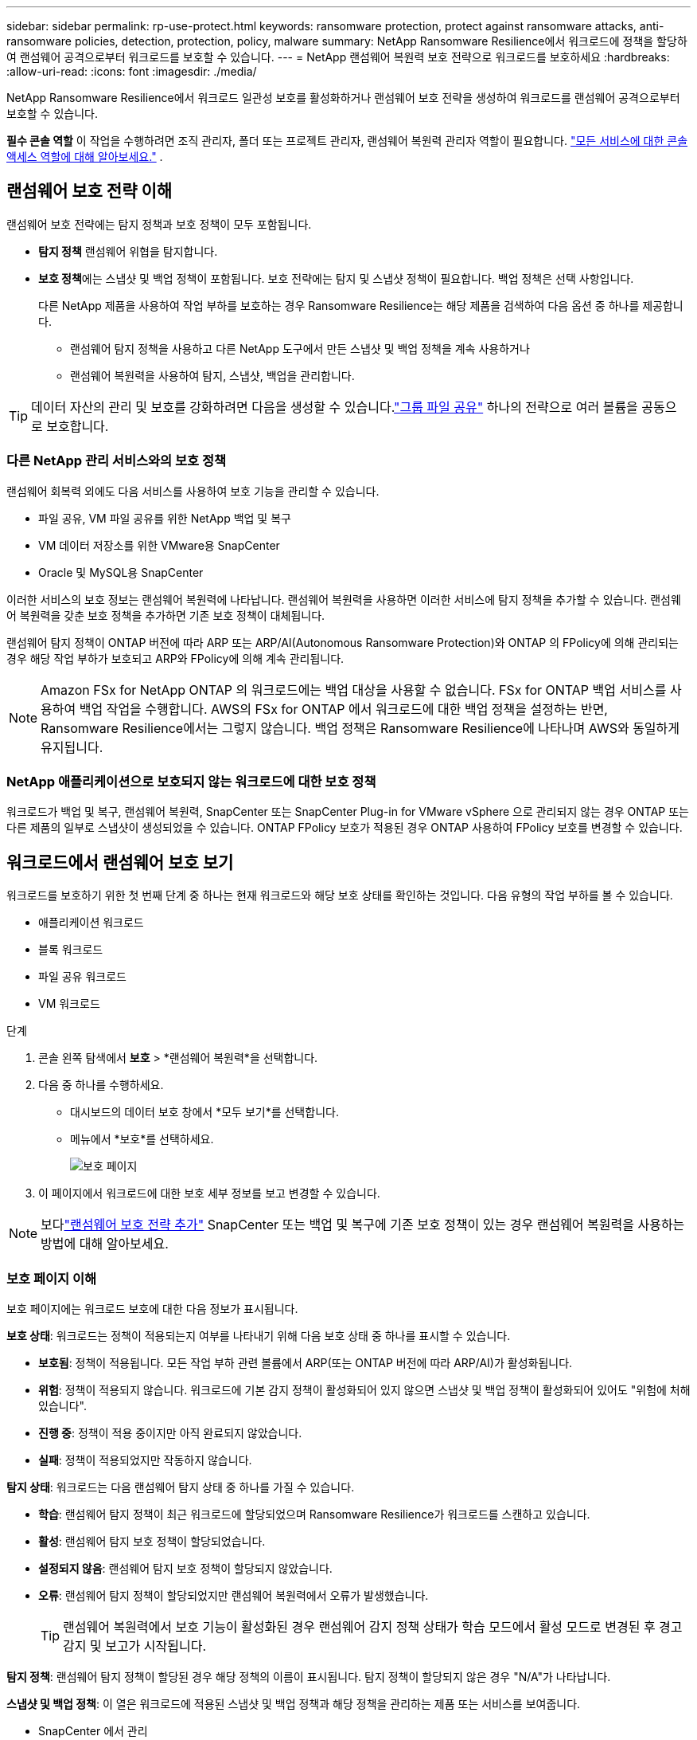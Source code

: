 ---
sidebar: sidebar 
permalink: rp-use-protect.html 
keywords: ransomware protection, protect against ransomware attacks, anti-ransomware policies, detection, protection, policy, malware 
summary: NetApp Ransomware Resilience에서 워크로드에 정책을 할당하여 랜섬웨어 공격으로부터 워크로드를 보호할 수 있습니다. 
---
= NetApp 랜섬웨어 복원력 보호 전략으로 워크로드를 보호하세요
:hardbreaks:
:allow-uri-read: 
:icons: font
:imagesdir: ./media/


[role="lead"]
NetApp Ransomware Resilience에서 워크로드 일관성 보호를 활성화하거나 랜섬웨어 보호 전략을 생성하여 워크로드를 랜섬웨어 공격으로부터 보호할 수 있습니다.

*필수 콘솔 역할* 이 작업을 수행하려면 조직 관리자, 폴더 또는 프로젝트 관리자, 랜섬웨어 복원력 관리자 역할이 필요합니다. link:https://docs.netapp.com/us-en/console-setup-admin/reference-iam-predefined-roles.html["모든 서비스에 대한 콘솔 액세스 역할에 대해 알아보세요."^] .



== 랜섬웨어 보호 전략 이해

랜섬웨어 보호 전략에는 탐지 정책과 보호 정책이 모두 포함됩니다.

* **탐지 정책** 랜섬웨어 위협을 탐지합니다.
* **보호 정책**에는 스냅샷 및 백업 정책이 포함됩니다.  보호 전략에는 탐지 및 스냅샷 정책이 필요합니다.  백업 정책은 선택 사항입니다.
+
다른 NetApp 제품을 사용하여 작업 부하를 보호하는 경우 Ransomware Resilience는 해당 제품을 검색하여 다음 옵션 중 하나를 제공합니다.

+
** 랜섬웨어 탐지 정책을 사용하고 다른 NetApp 도구에서 만든 스냅샷 및 백업 정책을 계속 사용하거나
** 랜섬웨어 복원력을 사용하여 탐지, 스냅샷, 백업을 관리합니다.





TIP: 데이터 자산의 관리 및 보호를 강화하려면 다음을 생성할 수 있습니다.link:#create-a-protection-group["그룹 파일 공유"] 하나의 전략으로 여러 볼륨을 공동으로 보호합니다.



=== 다른 NetApp 관리 서비스와의 보호 정책

랜섬웨어 회복력 외에도 다음 서비스를 사용하여 보호 기능을 관리할 수 있습니다.

* 파일 공유, VM 파일 공유를 위한 NetApp 백업 및 복구
* VM 데이터 저장소를 위한 VMware용 SnapCenter
* Oracle 및 MySQL용 SnapCenter


이러한 서비스의 보호 정보는 랜섬웨어 복원력에 나타납니다.  랜섬웨어 복원력을 사용하면 이러한 서비스에 탐지 정책을 추가할 수 있습니다.  랜섬웨어 복원력을 갖춘 보호 정책을 추가하면 기존 보호 정책이 대체됩니다.

랜섬웨어 탐지 정책이 ONTAP 버전에 따라 ARP 또는 ARP/AI(Autonomous Ransomware Protection)와 ONTAP 의 FPolicy에 의해 관리되는 경우 해당 작업 부하가 보호되고 ARP와 FPolicy에 의해 계속 관리됩니다.


NOTE: Amazon FSx for NetApp ONTAP 의 워크로드에는 백업 대상을 사용할 수 없습니다.  FSx for ONTAP 백업 서비스를 사용하여 백업 작업을 수행합니다.  AWS의 FSx for ONTAP 에서 워크로드에 대한 백업 정책을 설정하는 반면, Ransomware Resilience에서는 그렇지 않습니다.  백업 정책은 Ransomware Resilience에 나타나며 AWS와 동일하게 유지됩니다.



=== NetApp 애플리케이션으로 보호되지 않는 워크로드에 대한 보호 정책

워크로드가 백업 및 복구, 랜섬웨어 복원력, SnapCenter 또는 SnapCenter Plug-in for VMware vSphere 으로 관리되지 않는 경우 ONTAP 또는 다른 제품의 일부로 스냅샷이 생성되었을 수 있습니다.  ONTAP FPolicy 보호가 적용된 경우 ONTAP 사용하여 FPolicy 보호를 변경할 수 있습니다.



== 워크로드에서 랜섬웨어 보호 보기

워크로드를 보호하기 위한 첫 번째 단계 중 하나는 현재 워크로드와 해당 보호 상태를 확인하는 것입니다.  다음 유형의 작업 부하를 볼 수 있습니다.

* 애플리케이션 워크로드
* 블록 워크로드
* 파일 공유 워크로드
* VM 워크로드


.단계
. 콘솔 왼쪽 탐색에서 *보호* > *랜섬웨어 복원력*을 선택합니다.
. 다음 중 하나를 수행하세요.
+
** 대시보드의 데이터 보호 창에서 *모두 보기*를 선택합니다.
** 메뉴에서 *보호*를 선택하세요.
+
image:screen-protection.png["보호 페이지"]



. 이 페이지에서 워크로드에 대한 보호 세부 정보를 보고 변경할 수 있습니다.



NOTE: 보다link:#add-a-ransomware-protection-strategy["랜섬웨어 보호 전략 추가"] SnapCenter 또는 백업 및 복구에 기존 보호 정책이 있는 경우 랜섬웨어 복원력을 사용하는 방법에 대해 알아보세요.



=== 보호 페이지 이해

보호 페이지에는 워크로드 보호에 대한 다음 정보가 표시됩니다.

*보호 상태*: 워크로드는 정책이 적용되는지 여부를 나타내기 위해 다음 보호 상태 중 하나를 표시할 수 있습니다.

* *보호됨*: 정책이 적용됩니다.  모든 작업 부하 관련 볼륨에서 ARP(또는 ONTAP 버전에 따라 ARP/AI)가 활성화됩니다.
* *위험*: 정책이 적용되지 않습니다.  워크로드에 기본 감지 정책이 활성화되어 있지 않으면 스냅샷 및 백업 정책이 활성화되어 있어도 "위험에 처해 있습니다".
* *진행 중*: 정책이 적용 중이지만 아직 완료되지 않았습니다.
* *실패*: 정책이 적용되었지만 작동하지 않습니다.


*탐지 상태*: 워크로드는 다음 랜섬웨어 탐지 상태 중 하나를 가질 수 있습니다.

* *학습*: 랜섬웨어 탐지 정책이 최근 워크로드에 할당되었으며 Ransomware Resilience가 워크로드를 스캔하고 있습니다.
* *활성*: 랜섬웨어 탐지 보호 정책이 할당되었습니다.
* *설정되지 않음*: 랜섬웨어 탐지 보호 정책이 할당되지 않았습니다.
* *오류*: 랜섬웨어 탐지 정책이 할당되었지만 랜섬웨어 복원력에서 오류가 발생했습니다.
+

TIP: 랜섬웨어 복원력에서 보호 기능이 활성화된 경우 랜섬웨어 감지 정책 상태가 학습 모드에서 활성 모드로 변경된 후 경고 감지 및 보고가 시작됩니다.



*탐지 정책*: 랜섬웨어 탐지 정책이 할당된 경우 해당 정책의 이름이 표시됩니다.  탐지 정책이 할당되지 않은 경우 "N/A"가 나타납니다.

*스냅샷 및 백업 정책*: 이 열은 워크로드에 적용된 스냅샷 및 백업 정책과 해당 정책을 관리하는 제품 또는 서비스를 보여줍니다.

* SnapCenter 에서 관리
* SnapCenter Plug-in for VMware vSphere 으로 관리됨
* 백업 및 복구로 관리됨
* 스냅샷 및 백업을 관리하는 랜섬웨어 보호 정책의 이름
* None


*업무량 중요도*

랜섬웨어 복원력은 각 워크로드에 대한 분석을 기반으로 검색 중에 각 워크로드에 중요도 또는 우선순위를 지정합니다.  작업 부하 중요도는 다음 스냅샷 빈도에 따라 결정됩니다.

* *중요*: 시간당 1개 이상 스냅샷 복사본이 생성됨(매우 공격적인 보호 일정)
* *중요*: 스냅샷 복사본은 시간당 1개 미만, 하루 1개 이상 생성됩니다.
* *표준*: 하루에 1개 이상 촬영된 스냅샷 사본


*사전 정의된 탐지 정책* [[사전 정의]]

워크로드 중요도에 맞춰 사전 정의된 다음 랜섬웨어 복원력 정책 중 하나를 선택할 수 있습니다.


NOTE: **암호화 사용자 확장** 정책은 의심스러운 사용자 동작 감지를 지원하는 유일한 사전 정의된 정책입니다.

[cols="10,15a,20,15,15,15"]
|===
| 정책 수준 | 스냅샷 | 빈도 | 보존 기간(일) | 스냅샷 복사본 수 | 스냅샷 복사본의 총 최대 수 


.4+| *중요 작업 정책*  a| 
15분마다
| 15분마다 | 3 | 288 | 309 


| 일일  a| 
1일마다
| 14 | 14 | 309 


| 주간  a| 
1주일마다
| 35 | 5 | 309 


| 월간 간행물  a| 
30일마다
| 60 | 2 | 309 


.4+| *중요 업무 정책*  a| 
15분마다
| 30분마다 | 3 | 144 | 165 


| 일일  a| 
1일마다
| 14 | 14 | 165 


| 주간  a| 
1주일마다
| 35 | 5 | 165 


| 월간 간행물  a| 
30일마다
| 60 | 2 | 165 


.4+| *표준 작업량 정책*  a| 
15분마다
| 30분마다 | 3 | 72 | 93 


| 일일  a| 
1일마다
| 14 | 14 | 93 


| 주간  a| 
1주일마다
| 35 | 5 | 93 


| 월간 간행물  a| 
30일마다
| 60 | 2 | 93 


.4+| *암호화 사용자 확장*  a| 
15분마다
| 30분마다 | 3 | 72 | 93 


| 일일  a| 
1일마다
| 14 | 14 | 93 


| 주간  a| 
1주일마다
| 35 | 5 | 93 


| 월간 간행물  a| 
30일마다
| 60 | 2 | 93 
|===


== SnapCenter 사용하여 애플리케이션 또는 VM과 일관된 보호 기능 활성화

애플리케이션 또는 VM 일관성 보호를 활성화하면 일관된 방식으로 애플리케이션 또는 VM 워크로드를 보호하여 나중에 복구가 필요할 경우 잠재적인 데이터 손실을 방지하기 위해 조용하고 일관된 상태를 유지할 수 있습니다.

이 프로세스는 백업 및 복구를 사용하여 애플리케이션용 SnapCenter 소프트웨어 서버 또는 VM용 SnapCenter Plug-in for VMware vSphere 등록하는 것을 시작합니다.

워크로드에 맞는 보호를 활성화한 후에는 랜섬웨어 복원력에서 보호 전략을 관리할 수 있습니다.  보호 전략에는 Ransomware Resilience에서 관리하는 랜섬웨어 탐지 정책과 함께 다른 곳에서 관리되는 스냅샷 및 백업 정책이 포함됩니다.

백업 및 복구를 사용하여 VMware vSphere용 SnapCenter 또는 SnapCenter Plug-in for VMware vSphere 등록하는 방법에 대해 알아보려면 다음 정보를 참조하세요.

* https://docs.netapp.com/us-en/data-services-backup-recovery/task-register-snapcenter-server.html["SnapCenter 서버 소프트웨어 등록"^]
* https://docs.netapp.com/us-en/data-services-backup-recovery/task-register-snapCenter-plug-in-for-vmware-vsphere.html["SnapCenter Plug-in for VMware vSphere 등록"^]


.단계
. 랜섬웨어 복원력 메뉴에서 *대시보드*를 선택합니다.
. 권장 사항 창에서 다음 권장 사항 중 하나를 찾아 *검토 및 수정*을 선택하세요.
+
** NetApp 콘솔을 사용하여 사용 가능한 SnapCenter 서버 등록
** NetApp 콘솔을 사용하여 SnapCenter Plug-in for VMware vSphere 등록합니다.


. 백업 및 복구를 사용하여 SnapCenter 또는 SnapCenter Plug-in for VMware vSphere 등록하려면 다음 정보를 따르세요.
. 랜섬웨어 회복력으로 돌아가기.
. 랜섬웨어 복원력에서 대시보드로 이동하여 검색 프로세스를 다시 시작합니다.
. 랜섬웨어 복원력에서 *보호*를 선택하여 보호 페이지를 확인하세요.
. 보호 페이지의 스냅샷 및 백업 정책 열에서 세부 정보를 검토하여 해당 정책이 다른 곳에서 관리되는지 확인하세요.




== 랜섬웨어 보호 전략 추가

랜섬웨어 보호 전략을 추가하는 데는 세 가지 접근 방식이 있습니다.

* **스냅샷이나 백업 정책이 없는 경우 랜섬웨어 보호 전략을 수립하세요.**
+
랜섬웨어 보호 전략에는 다음이 포함됩니다.

+
** 스냅샷 정책
** 랜섬웨어 탐지 정책
** 백업 정책


* ** SnapCenter 또는 백업 및 복구 보호의 기존 스냅샷 또는 백업 정책을 Ransomware Resilience가 관리하는 보호 전략으로 대체합니다.**
+
랜섬웨어 보호 전략에는 다음이 포함됩니다.

+
** 스냅샷 정책
** 랜섬웨어 탐지 정책
** 백업 정책


* *다른 NetApp 제품이나 서비스에서 관리되는 기존 스냅샷 및 백업 정책이 있는 워크로드에 대한 감지 정책을 만듭니다.*
+
탐지 정책은 다른 제품에서 관리되는 정책을 변경하지 않습니다.

+
탐지 정책은 다른 서비스에서 이미 활성화된 경우 Autonomous Ransomware Protection 및 FPolicy 보호를 활성화합니다.  자세히 알아보세요link:https://docs.netapp.com/us-en/ontap/anti-ransomware/index.html["자율형 랜섬웨어 보호"^] ,link:https://docs.netapp.com/us-en/data-services-backup-recovery/index.html["백업 및 복구"^] , 그리고link:https://docs.netapp.com/us-en/ontap/nas-audit/two-parts-fpolicy-solution-concept.html["ONTAP 정책"^] .





=== 랜섬웨어 보호 전략을 수립하세요(스냅샷이나 백업 정책이 없는 경우)

워크로드에 스냅샷이나 백업 정책이 없는 경우 랜섬웨어 보호 전략을 만들 수 있습니다. 이 전략에는 Ransomware Resilience에서 만든 다음 정책이 포함될 수 있습니다.

* 스냅샷 정책
* 백업 정책
* 랜섬웨어 탐지 정책


.랜섬웨어 보호 전략을 만드는 단계 [[단계]]
. 랜섬웨어 복원력 메뉴에서 *보호*를 선택합니다.
+
image:screen-protection.png["전략 관리 페이지"]

. 보호 페이지에서 작업 부하를 선택한 다음 *보호*를 선택합니다.
. 랜섬웨어 보호 전략 페이지에서 *추가*를 선택합니다.
+
image:screen-protection-strategy-add.png["스냅샷 섹션을 표시하는 전략 페이지 추가"]

. 새로운 전략 이름을 입력하거나 기존 이름을 입력하여 복사합니다.  기존 이름을 입력하는 경우 복사할 이름을 선택하고 *복사*를 선택하세요.
+

NOTE: 기존 전략을 복사하여 수정하기로 선택하면 Ransomware Resilience는 원래 이름에 "_copy"를 추가합니다.  고유하게 만들려면 이름과 하나 이상의 설정을 변경해야 합니다.

. 각 항목에 대해 *아래쪽 화살표*를 선택하세요.
+
** *탐지 정책*:
+
*** *정책*: 미리 설계된 탐지 정책 중 하나를 선택합니다.
*** *1차 감지*: 랜섬웨어 감지 기능을 활성화하면 랜섬웨어 복원력이 잠재적인 랜섬웨어 공격을 감지합니다.
*** *의심스러운 사용자 행동 감지*: 사용자 행동 감지 기능을 활성화하여 사용자 활동 이벤트를 Ransomware Resilience로 전송하고 데이터 침해와 같은 의심스러운 이벤트를 감지합니다.
*** *파일 확장자 차단*: 랜섬웨어 복원력이 알려진 의심스러운 파일 확장자를 차단하도록 설정합니다.  랜섬웨어 복원력은 기본 감지가 활성화된 경우 자동으로 스냅샷 복사본을 만듭니다.
+
차단된 파일 확장자를 변경하려면 시스템 관리자에서 편집하세요.



** *스냅샷 정책*:
+
*** *스냅샷 정책 기반 이름*: 정책을 선택하거나 *생성*을 선택하고 스냅샷 정책의 이름을 입력합니다.
*** *스냅샷 잠금*: 이 기능을 활성화하면 랜섬웨어 공격이 백업 저장소 대상까지 침투하더라도 일정 기간 동안 스냅샷 사본을 수정하거나 삭제할 수 없도록 기본 저장소에 잠급니다.  이를 _변경 불가능한 저장소_라고도 합니다.  이렇게 하면 복구 시간이 더 빨라집니다.
+
스냅샷이 잠기면 볼륨 만료 시간은 스냅샷 복사본의 만료 시간으로 설정됩니다.

+
스냅샷 복사 잠금 기능은 ONTAP 9.12.1 이상에서 사용할 수 있습니다.  SnapLock 에 대해 자세히 알아보려면 다음을 참조하세요. https://docs.netapp.com/us-en/ontap/snaplock/index.html["ONTAP 의 SnapLock"^] .

*** *스냅샷 일정*: 일정 옵션과 보관할 스냅샷 사본 수를 선택하고 일정을 활성화합니다.


** *백업 정책*:
+
*** *백업 정책 기본 이름*: 새 이름을 입력하거나 기존 이름을 선택하세요.
*** *백업 일정*: 보조 저장소에 대한 일정 옵션을 선택하고 일정을 활성화합니다.




+

TIP: 보조 저장소에서 백업 잠금을 활성화하려면 *설정* 옵션을 사용하여 백업 대상을 구성하세요. 자세한 내용은 다음을 참조하십시오. link:rp-use-settings.html["설정 구성"] .

. *추가*를 선택하세요.




=== SnapCenter 또는 Backup and Recovery에서 관리하는 기존 스냅샷 및 백업 정책이 있는 워크로드에 감지 정책을 추가합니다.

랜섬웨어 복원력을 사용하면 다른 NetApp 제품이나 서비스에서 관리되는 기존 스냅샷 및 백업 보호가 있는 워크로드에 탐지 정책이나 보호 정책을 할당할 수 있습니다.  백업 및 복구, SnapCenter 와 같은 다른 서비스는 스냅샷, 보조 스토리지로의 복제 또는 개체 스토리지로의 백업을 관리하는 정책을 사용합니다.



==== 기존 백업 또는 스냅샷 정책이 있는 워크로드에 감지 정책 추가

Backup and Recovery 또는 SnapCenter 에 기존 스냅샷 또는 백업 정책이 있는 경우 랜섬웨어 공격을 감지하는 정책을 추가할 수 있습니다.  랜섬웨어 복원력을 사용하여 보호 및 탐지를 관리하려면 다음을 참조하세요.<<protection,랜섬웨어 복원력으로 보호하세요>> .

.단계
. 랜섬웨어 복원력 메뉴에서 *보호*를 선택합니다.
+
image:screen-protection.png["전략 관리 페이지"]

. 보호 페이지에서 작업 부하를 선택한 다음 *보호*를 선택합니다.
. 랜섬웨어 복원력은 기존에 활성화된 SnapCenter 또는 백업 및 복구 정책이 있는지 감지합니다.
. 기존 백업 및 복구 또는 SnapCenter 정책을 그대로 두고 _탐지_ 정책만 적용하려면 **기존 정책 바꾸기** 상자를 선택하지 마세요.
. SnapCenter 정책에 대한 자세한 내용을 보려면 *아래쪽 화살표*를 선택하세요.
. 원하는 탐지 설정을 선택하세요: *암호화 탐지* *의심스러운 사용자 동작 탐지* *의심스러운 파일 확장자 차단*
. **다음**을 선택하세요.
. *의심스러운 사용자 동작 감지*를 감지 설정으로 선택한 경우 사용자 활동 에이전트를 선택하거나link:suspicious-user-activity.html#add-a-user-activity-agent["또는 하나 만드세요"] .
+
사용자 활동 에이전트는 새로운 데이터 수집기를 호스팅합니다.  랜섬웨어 복원력은 사용자 활동 이벤트를 랜섬웨어 복원력으로 자동으로 전송하여 비정상적인 사용자 행동을 감지하는 데이터 수집기를 생성합니다.

. **다음**을 선택하세요.
. 선택 사항을 검토하세요.  감지 기능을 활성화하려면 **만들기**를 선택하세요.
. 보호 페이지에서 **탐지 상태**를 검토하여 탐지가 활성화되어 있는지 확인하세요.




==== 기존 백업 또는 스냅샷 정책을 랜섬웨어 보호 전략으로 교체

기존 백업이나 스냅샷 정책을 랜섬웨어 보호 전략으로 대체할 수 있습니다.  이 접근 방식을 사용하면 외부에서 관리되는 보호 기능이 제거되고 랜섬웨어 복원력에서 탐지 및 보호 기능이 구성됩니다.

.단계
. 랜섬웨어 복원력 메뉴에서 *보호*를 선택합니다.
+
image:screen-protection.png["전략 관리 페이지"]

. 보호 페이지에서 작업 부하를 선택한 다음 *보호*를 선택합니다.
. 랜섬웨어 복원력은 기존에 활성화된 백업 및 복구 또는 SnapCenter 정책이 있는지 감지합니다.  기존 백업 및 복구 또는 SnapCenter 정책을 바꾸려면 **기존 정책 바꾸기** 상자를 선택하세요.  상자를 선택하면 랜섬웨어 복원력이 탐지 정책 목록을 탐지 정책으로 바꿉니다.
. 보호 정책을 선택하세요.  보호 정책이 없으면 **추가**를 선택하여 새 정책을 만듭니다.  정책 생성에 대한 정보는 다음을 참조하세요.<<steps,보호 정책 만들기>> .  **다음**을 선택하세요.
. 백업 대상을 선택하거나 새 대상을 만듭니다.  **다음**을 선택하세요.
+
.. 보호 전략에 사용자 동작 감지가 포함된 경우 환경에서 새 데이터 수집기를 호스팅할 사용자 활동 에이전트를 선택하세요.  랜섬웨어 복원력은 사용자 활동 이벤트를 랜섬웨어 복원력으로 자동으로 전송하여 비정상적인 사용자 행동을 감지하는 데이터 수집기를 생성합니다.


. 새로운 보호 전략을 검토한 다음 **보호**를 선택하여 적용합니다.
. 보호 페이지에서 **탐지 상태**를 검토하여 탐지가 활성화되어 있는지 확인하세요.




=== 다른 정책을 할당합니다

기존 정책을 다른 정책으로 바꿀 수 있습니다.

.단계
. 랜섬웨어 복원력 메뉴에서 *보호*를 선택합니다.
. 보호 페이지의 작업 부하 행에서 *보호 편집*을 선택합니다.
. 워크로드에 유지 관리하려는 기존 백업 및 복구 또는 SnapCenter 정책이 있는 경우 **기존 정책 바꾸기**의 선택을 취소합니다.  기존 정책을 바꾸려면 **기존 정책 바꾸기**를 선택하세요.
. 정책 페이지에서 할당하려는 정책의 아래쪽 화살표를 선택하여 세부 정보를 검토합니다.
. 할당하려는 정책을 선택하세요.
. *보호*를 선택하여 변경을 완료하세요.




== 보호 그룹 생성

파일 공유를 보호 그룹으로 그룹화하면 데이터 자산을 보호하기가 더 쉬워집니다.  랜섬웨어 복원력은 각 볼륨을 개별적으로 보호하는 대신, 그룹의 모든 볼륨을 동시에 보호할 수 있습니다.

보호 상태(즉, 보호되지 않는 그룹과 보호되는 그룹)에 관계없이 그룹을 만들 수 있습니다.  보호 그룹에 보호 정책을 추가하면 새 보호 정책이 SnapCenter 및 NetApp Backup and Recovery 에서 관리하는 정책을 포함한 모든 기존 정책을 대체합니다.

.단계
. 랜섬웨어 복원력 메뉴에서 *보호*를 선택합니다.
+
image:screen-protection.png["전략 관리 페이지"]

. 보호 페이지에서 *보호 그룹* 탭을 선택합니다.
+
image:screen-protection-groups.png["보호 그룹 페이지"]

. *추가*를 선택하세요.
+
image:screen-protection-groups-add.png["보호 그룹 페이지 추가"]

. 보호 그룹의 이름을 입력하세요.
. 그룹에 추가할 작업 부하를 선택합니다.
+

TIP: 작업 부하에 대한 자세한 내용을 보려면 오른쪽으로 스크롤하세요.

. *다음*을 선택하세요.
+
image:screen-protection-groups-policy.png["보호 그룹 추가 - 정책 페이지"]

. 이 그룹에 대한 보호를 관리하는 정책을 선택하세요.  확인하려면 *다음*을 선택하세요.
+
.. 백업 정책을 구성해야 하는 경우, 정책을 선택한 후 **다음**을 선택하세요.
.. 탐지 정책에 사용자 동작 탐지가 포함된 경우 사용할 데이터 수집기를 선택한 후 **다음**을 클릭합니다.


. 보호 그룹에 대한 선택 사항을 검토합니다.
. 보호 그룹 생성을 완료하려면 *추가*를 선택하세요.




=== 그룹 보호 편집

기존 그룹의 탐지 정책을 변경할 수 있습니다.

.단계
. 랜섬웨어 복원력 메뉴에서 *보호*를 선택합니다.
. 보호 페이지에서 *보호 그룹* 탭을 선택한 다음 정책을 수정할 그룹을 선택합니다.
. 보호 그룹의 개요 페이지에서 *보호 편집*을 선택합니다.
. 적용할 기존 보호 정책을 선택하거나 **추가**를 선택하여 새 보호 정책을 만듭니다.  보호 정책 추가에 대한 자세한 내용은 다음을 참조하세요.<<steps,보호 정책 만들기>> .  그런 다음 **저장**을 선택합니다.
. 백업 대상 개요에서 기존 백업 대상을 선택하거나 **새 백업 대상 추가**를 클릭합니다.
. **다음**을 선택하여 변경 사항을 검토하세요.




=== 그룹에서 작업 부하 제거

나중에 기존 그룹에서 작업 부하를 제거해야 할 수도 있습니다.

.단계
. 랜섬웨어 복원력 메뉴에서 *보호*를 선택합니다.
. 보호 페이지에서 *보호 그룹* 탭을 선택합니다.
. 하나 이상의 작업 부하를 제거할 그룹을 선택합니다.
+
image:screen-protection-groups-more-workloads.png["보호 그룹 세부 정보 페이지"]

. 선택한 보호 그룹 페이지에서 그룹에서 제거할 작업 부하를 선택하고 *작업*을 선택합니다.image:screenshot_horizontal_more_button.gif["작업 버튼"] 옵션.
. 작업 메뉴에서 *작업 부하 제거*를 선택합니다.
. 작업 부하를 제거할 것인지 확인하고 *제거*를 선택합니다.




=== 보호 그룹 삭제

보호 그룹을 삭제하면 그룹과 해당 보호 기능은 제거되지만 개별 작업 부하가 제거되지는 않습니다.

.단계
. 랜섬웨어 복원력 메뉴에서 *보호*를 선택합니다.
. 보호 페이지에서 *보호 그룹* 탭을 선택합니다.
. 하나 이상의 작업 부하를 제거할 그룹을 선택합니다.
+
image:screen-protection-groups-more-workloads.png["보호 그룹 세부 정보 페이지"]

. 선택한 보호 그룹 페이지의 오른쪽 상단에서 *보호 그룹 삭제*를 선택합니다.
. 그룹을 삭제하고 싶은지 확인하고 *삭제*를 선택하세요.




== 랜섬웨어 보호 전략 관리

랜섬웨어 전략을 삭제할 수 있습니다.



=== 랜섬웨어 보호 전략으로 보호되는 워크로드 보기

랜섬웨어 보호 전략을 삭제하기 전에 해당 전략으로 보호되는 워크로드를 확인하는 것이 좋습니다.

전략 목록에서 워크로드를 볼 수도 있고, 특정 전략을 편집할 때도 워크로드를 볼 수 있습니다.

.전략을 보는 단계
. 랜섬웨어 복원력 메뉴에서 *보호*를 선택합니다.
. 보호 페이지에서 *보호 전략 관리*를 선택합니다.
+
랜섬웨어 보호 전략 페이지에는 전략 목록이 표시됩니다.

+
image:screen-protection-strategy-list.png["랜섬웨어 보호 전략 화면은 전략 목록을 보여줍니다."]

. 랜섬웨어 보호 전략 페이지의 보호된 워크로드 열에서 행 끝에 있는 아래쪽 화살표를 선택합니다.




=== 랜섬웨어 보호 전략 삭제

현재 어떤 워크로드와도 연관되지 않은 보호 전략을 삭제할 수 있습니다.

.단계
. 랜섬웨어 복원력 메뉴에서 *보호*를 선택합니다.
. 보호 페이지에서 *보호 전략 관리*를 선택합니다.
. 전략 관리 페이지에서 *작업*을 선택하세요.image:screenshot_horizontal_more_button.gif["작업 버튼"] 삭제하려는 전략에 대한 옵션입니다.
. 작업 메뉴에서 *정책 삭제*를 선택합니다.

